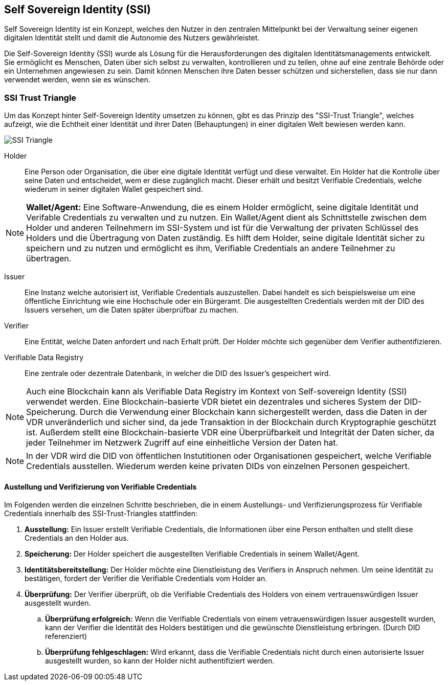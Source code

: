 == Self Sovereign Identity (SSI)

Self Sovereign Identity ist ein Konzept, welches den Nutzer in den zentralen Mittelpunkt bei der Verwaltung seiner eigenen digitalen Identität stellt und damit die Autonomie des Nutzers gewährleistet.

Die Self-Sovereign Identity (SSI) wurde als Lösung für die Herausforderungen des digitalen Identitätsmanagements entwickelt. Sie ermöglicht es Menschen, Daten über sich selbst zu verwalten, kontrollieren und zu teilen, ohne auf eine zentrale Behörde oder ein Unternehmen angewiesen zu sein. Damit können Menschen ihre Daten besser schützen und sicherstellen, dass sie nur dann verwendet werden, wenn sie es wünschen.

=== SSI Trust Triangle

Um das Konzept hinter Self-Sovereign Identity umsetzen zu können, gibt es das Prinzip des "SSI-Trust Triangle", welches aufzeigt, wie die Echtheit einer Identität und ihrer Daten (Behauptungen) in einer digitalen Welt bewiesen werden kann.

image::./3_SSI/img/SSI_Triangle.png[]

Holder:: Eine Person oder Organisation, die über eine digitale Identität verfügt und diese verwaltet. Ein Holder hat die Kontrolle über seine Daten und entscheidet, wem er diese zugänglich macht. Dieser erhält und besitzt Verifiable Credentials, welche wiederum in seiner digitalen Wallet gespeichert sind.

NOTE: *Wallet/Agent:* Eine Software-Anwendung, die es einem Holder ermöglicht, seine digitale Identität und Verifable Credentials zu verwalten und zu nutzen. Ein Wallet/Agent dient als Schnittstelle zwischen dem Holder und anderen Teilnehmern im SSI-System und ist für die Verwaltung der privaten Schlüssel des Holders und die Übertragung von Daten zuständig. Es hilft dem Holder, seine digitale Identität sicher zu speichern und zu nutzen und ermöglicht es ihm, Verifiable Credentials an andere Teilnehmer zu übertragen.

Issuer:: Eine Instanz welche autorisiert ist, Verifiable Credentials auszustellen. Dabei handelt es sich beispielsweise um eine öffentliche Einrichtung wie eine Hochschule oder ein Bürgeramt. Die ausgestellten Credentials werden mit der DID des Issuers versehen, um die Daten später überprüfbar zu machen. 

Verifier:: Eine Entität, welche Daten anfordert und nach Erhalt prüft. Der Holder möchte sich gegenüber dem Verifier authentifizieren.

Verifiable Data Registry:: Eine zentrale oder dezentrale Datenbank, in welcher die DID des Issuer's gespeichert wird.

NOTE: Auch eine Blockchain kann als Verifiable Data Registry im Kontext von Self-sovereign Identity (SSI) verwendet werden. Eine Blockchain-basierte VDR bietet ein dezentrales und sicheres System der DID-Speicherung. Durch die Verwendung einer Blockchain kann sichergestellt werden, dass die Daten in der VDR unveränderlich und sicher sind, da jede Transaktion in der Blockchain durch Kryptographie geschützt ist. Außerdem stellt eine Blockchain-basierte VDR eine Überprüfbarkeit und Integrität der Daten sicher, da jeder Teilnehmer im Netzwerk Zugriff auf eine einheitliche Version der Daten hat.

NOTE: In der VDR wird die DID von öffentlichen Instutitionen oder Organisationen gespeichert, welche Verifiable Credentials ausstellen. Wiederum werden keine privaten DIDs von einzelnen Personen gespeichert.

==== Austellung und Verifizierung von Verifiable Credentials

Im Folgenden werden die einzelnen Schritte beschrieben, die in einem Austellungs- und Verifizierungsprozess für Verifiable Credentials innerhalb des SSI-Trust-Triangles stattfinden:

. *Ausstellung:* Ein Issuer erstellt Verifiable Credentials, die Informationen über eine Person enthalten und stellt diese Credentials an den Holder aus.

. *Speicherung:* Der Holder speichert die ausgestellten Verifiable Credentials in seinem Wallet/Agent.

. *Identitätsbereitstellung:* Der Holder möchte eine Dienstleistung des Verifiers in Anspruch nehmen. Um seine Identität zu bestätigen, fordert der Verifier die Verifiable Credentials vom Holder an.

. *Überprüfung:* Der Verifier überprüft, ob die Verifiable Credentials des Holders von einem vertrauenswürdigen Issuer ausgestellt wurden.

.. *Überprüfung erfolgreich:* Wenn die Verifiable Credentials von einem vetrauenswürdigen Issuer ausgestellt wurden, kann der Verifier die Identität des Holders bestätigen und die gewünschte Dienstleistung erbringen. (Durch DID referenziert)

.. *Überprüfung fehlgeschlagen:* Wird erkannt, dass die Verifiable Credentials nicht durch einen autorisierte Issuer ausgestellt wurden, so kann der Holder nicht authentifiziert werden.